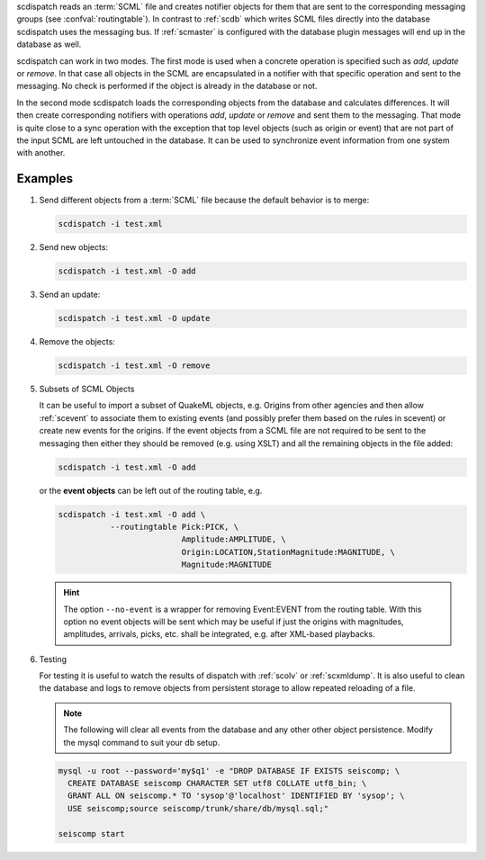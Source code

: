 scdispatch reads an :term:`SCML` file and creates notifier objects for them that
are sent to the corresponding messaging groups (see :confval:`routingtable`).
In contrast to :ref:`scdb` which writes SCML files directly into the database
scdispatch uses the messaging bus. If :ref:`scmaster` is configured with
the database plugin messages will end up in the database as well.

scdispatch can work in two modes. The first mode is used when a concrete
operation is specified such as *add*, *update* or *remove*. In that case all
objects in the SCML are encapsulated in a notifier with that specific operation
and sent to the messaging. No check is performed if the object is already in
the database or not.

In the second mode scdispatch loads the corresponding objects from the database
and calculates differences. It will then create corresponding notifiers with
operations *add*, *update* or *remove* and sent them to the messaging. That mode
is quite close to a sync operation with the exception that top level objects
(such as origin or event) that are not part of the input SCML are left untouched
in the database. It can be used to synchronize event information from one system
with another.


Examples
========

#. Send different objects from a :term:`SCML` file because the default behavior is to merge:

   .. code-block:: sh

      scdispatch -i test.xml

#. Send new objects:

   .. code-block:: sh

      scdispatch -i test.xml -O add

#. Send an update:

   .. code-block:: sh

      scdispatch -i test.xml -O update


#. Remove the objects:

   .. code-block:: sh

      scdispatch -i test.xml -O remove


#. Subsets of SCML Objects

   It can be useful to import a subset of QuakeML objects, e.g. Origins from other
   agencies and then allow :ref:`scevent` to associate them to existing
   events (and possibly prefer them based on the rules in scevent) or create new
   events for the origins. If the event objects from a SCML file are not required
   to be sent to the messaging then either they should be removed (e.g. using XSLT)
   and all the remaining objects in the file added:

   .. code-block:: sh

      scdispatch -i test.xml -O add

   or the **event objects** can be left out of the routing table, e.g.

   .. code-block:: sh

      scdispatch -i test.xml -O add \
                 --routingtable Pick:PICK, \
                                Amplitude:AMPLITUDE, \
                                Origin:LOCATION,StationMagnitude:MAGNITUDE, \
                                Magnitude:MAGNITUDE

   .. hint::

      The option ``--no-event`` is a wrapper for removing Event:EVENT from
      the routing table. With this option no event objects will be sent which may
      be useful if just the origins with magnitudes, amplitudes, arrivals, picks, etc.
      shall be integrated, e.g. after XML-based playbacks.


#. Testing

   For testing it is useful to watch the results of dispatch with :ref:`scolv` or
   :ref:`scxmldump`. It is also useful to clean the database and logs to remove
   objects from persistent storage to allow repeated reloading of a file.

   .. note:: The following will clear all events from the database and any other
      other object persistence. Modify the mysql command to suit your db setup.

   .. code-block:: sh

      mysql -u root --password='my$q1' -e "DROP DATABASE IF EXISTS seiscomp; \
        CREATE DATABASE seiscomp CHARACTER SET utf8 COLLATE utf8_bin; \
        GRANT ALL ON seiscomp.* TO 'sysop'@'localhost' IDENTIFIED BY 'sysop'; \
        USE seiscomp;source seiscomp/trunk/share/db/mysql.sql;"

      seiscomp start
